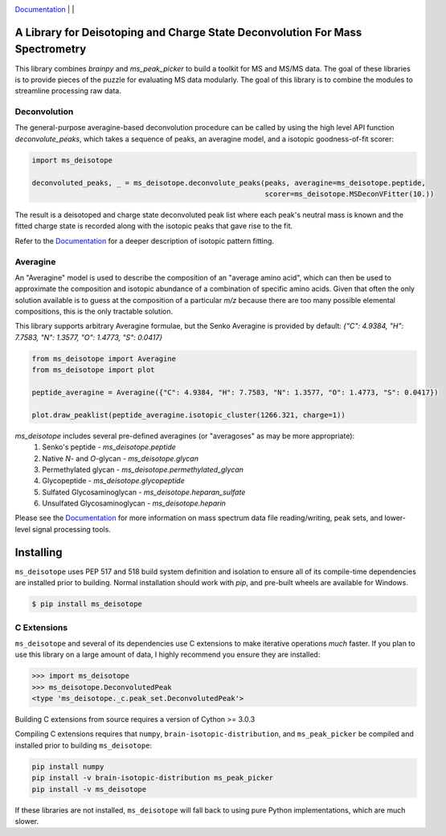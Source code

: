 .. image:: https://raw.githubusercontent.com/mobiusklein/ms_deisotope/master/docs/_static/logo.png
    :target: https://mobiusklein.github.io/ms_deisotope

`Documentation <https://mobiusklein.github.io/ms_deisotope>`_ | |PYPIBADGE| | |GHAB|


A Library for Deisotoping and Charge State Deconvolution For Mass Spectrometry
------------------------------------------------------------------------------

This library combines `brainpy` and `ms_peak_picker` to build a toolkit for
MS and MS/MS data. The goal of these libraries is to provide pieces of the puzzle
for evaluating MS data modularly. The goal of this library is to combine the modules
to streamline processing raw data.

Deconvolution
=============

The general-purpose averagine-based deconvolution procedure can be called by using the high level
API function `deconvolute_peaks`, which takes a sequence of peaks, an averagine model, and a isotopic
goodness-of-fit scorer:

.. code:: python

    import ms_deisotope

    deconvoluted_peaks, _ = ms_deisotope.deconvolute_peaks(peaks, averagine=ms_deisotope.peptide,
                                                           scorer=ms_deisotope.MSDeconVFitter(10.))

The result is a deisotoped and charge state deconvoluted peak list where each peak's neutral mass is known
and the fitted charge state is recorded along with the isotopic peaks that gave rise to the fit.

Refer to the `Documentation <https://mobiusklein.github.io/ms_deisotope>`_ for a deeper description of isotopic pattern fitting.

Averagine
=========

An "Averagine" model is used to describe the composition of an "average amino acid",
which can then be used to approximate the composition and isotopic abundance of a
combination of specific amino acids. Given that often the only solution available is
to guess at the composition of a particular *m/z* because there are too many possible
elemental compositions, this is the only tractable solution.

This library supports arbitrary Averagine formulae, but the Senko Averagine is provided
by default: `{"C": 4.9384, "H": 7.7583, "N": 1.3577, "O": 1.4773, "S": 0.0417}`

.. code:: python

    from ms_deisotope import Averagine
    from ms_deisotope import plot

    peptide_averagine = Averagine({"C": 4.9384, "H": 7.7583, "N": 1.3577, "O": 1.4773, "S": 0.0417})

    plot.draw_peaklist(peptide_averagine.isotopic_cluster(1266.321, charge=1))


`ms_deisotope` includes several pre-defined averagines (or "averagoses" as may be more appropriate):
    1. Senko's peptide - `ms_deisotope.peptide`
    2. Native *N*- and *O*-glycan - `ms_deisotope.glycan`
    3. Permethylated glycan - `ms_deisotope.permethylated_glycan`
    4. Glycopeptide - `ms_deisotope.glycopeptide`
    5. Sulfated Glycosaminoglycan - `ms_deisotope.heparan_sulfate`
    6. Unsulfated Glycosaminoglycan - `ms_deisotope.heparin`


Please see the `Documentation <https://mobiusklein.github.io/ms_deisotope>`_ for more information on mass spectrum data file reading/writing, peak sets, and lower-level signal processing tools.


Installing
----------

``ms_deisotope`` uses PEP 517 and 518 build system definition and isolation to ensure all of its
compile-time dependencies are installed prior to building. Normal installation should work with `pip`,
and pre-built wheels are available for Windows.

.. code:: bash

    $ pip install ms_deisotope

C Extensions
============

``ms_deisotope`` and several of its dependencies use C extensions to make iterative operations *much*
faster. If you plan to use this library on a large amount of data, I highly recommend you ensure they
are installed:

.. code:: python

    >>> import ms_deisotope
    >>> ms_deisotope.DeconvolutedPeak
    <type 'ms_deisotope._c.peak_set.DeconvolutedPeak'>

Building C extensions from source requires a version of Cython >= 3.0.3

Compiling C extensions requires that ``numpy``, ``brain-isotopic-distribution``, and ``ms_peak_picker``
be compiled and installed prior to building ``ms_deisotope``:

.. code:: bash

    pip install numpy
    pip install -v brain-isotopic-distribution ms_peak_picker
    pip install -v ms_deisotope

If these libraries are not installed, ``ms_deisotope`` will fall back to using pure Python implementations,
which are much slower.


.. |PYPIBADGE| image:: https://badge.fury.io/py/ms-deisotope.svg
    :target: https://badge.fury.io/py/ms-deisotope
.. |GHAB| image:: https://github.com/mobiusklein/ms_deisotope/workflows/tests/badge.svg